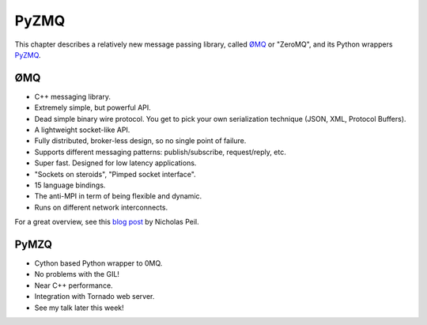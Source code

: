 .. _pyzmq_chapter:

=====
PyZMQ
=====

This chapter describes a relatively new message passing library, called
`ØMQ <http://www.zeromq.org/>`_ or "ZeroMQ", and its Python wrappers
`PyZMQ <http://github.com/ellisonbg/pyzmq>`_.

ØMQ
===

* C++ messaging library.
* Extremely simple, but powerful API.
* Dead simple binary wire protocol. You get to pick your own serialization
  technique (JSON, XML, Protocol Buffers).
* A lightweight socket-like API.
* Fully distributed, broker-less design, so no single point of failure.
* Supports different messaging patterns: publish/subscribe, request/reply, etc.
* Super fast.  Designed for low latency applications.
* "Sockets on steroids", "Pimped socket interface".
* 15 language bindings.
* The anti-MPI in term of being flexible and dynamic.
* Runs on different network interconnects.

For a great overview, see this `blog post
<http://nichol.as/zeromq-an-introduction>`_ by Nicholas Peil.

PyMZQ
=====

* Cython based Python wrapper to 0MQ.
* No problems with the GIL!
* Near C++ performance.
* Integration with Tornado web server.
* See my talk later this week!